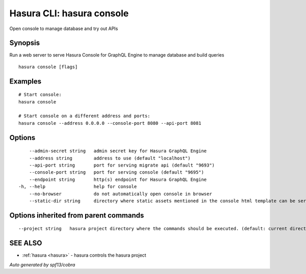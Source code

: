 .. _hasura_console:

Hasura CLI: hasura console
--------------------------

Open console to manage database and try out APIs

Synopsis
~~~~~~~~


Run a web server to serve Hasura Console for GraphQL Engine to manage database and build queries

::

  hasura console [flags]

Examples
~~~~~~~~

::

    # Start console:
    hasura console

    # Start console on a different address and ports:
    hasura console --address 0.0.0.0 --console-port 8080 --api-port 8081

Options
~~~~~~~

::

      --admin-secret string   admin secret key for Hasura GraphQL Engine
      --address string        address to use (default "localhost")
      --api-port string       port for serving migrate api (default "9693")
      --console-port string   port for serving console (default "9695")
      --endpoint string       http(s) endpoint for Hasura GraphQL Engine
  -h, --help                  help for console
      --no-browser            do not automatically open console in browser
      --static-dir string     directory where static assets mentioned in the console html template can be served from

Options inherited from parent commands
~~~~~~~~~~~~~~~~~~~~~~~~~~~~~~~~~~~~~~

::

      --project string   hasura project directory where the commands should be executed. (default: current directory)

SEE ALSO
~~~~~~~~

* :ref:`hasura <hasura>` 	 - hasura controls the hasura project

*Auto generated by spf13/cobra*
